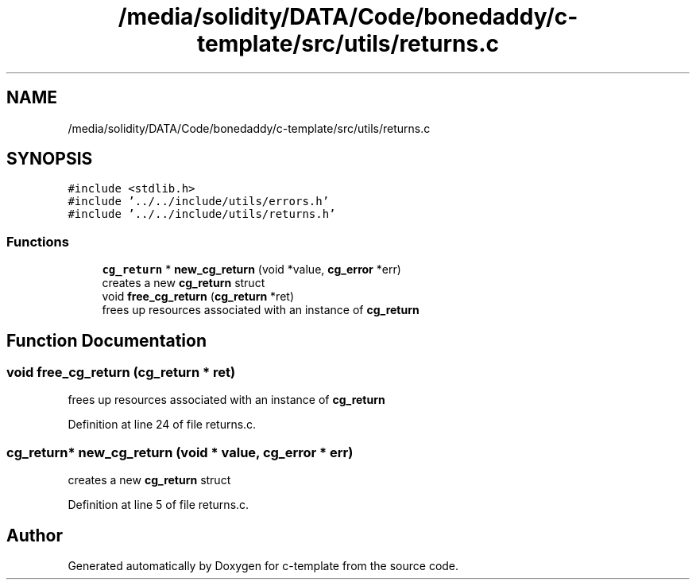 .TH "/media/solidity/DATA/Code/bonedaddy/c-template/src/utils/returns.c" 3 "Thu Jul 9 2020" "c-template" \" -*- nroff -*-
.ad l
.nh
.SH NAME
/media/solidity/DATA/Code/bonedaddy/c-template/src/utils/returns.c
.SH SYNOPSIS
.br
.PP
\fC#include <stdlib\&.h>\fP
.br
\fC#include '\&.\&./\&.\&./include/utils/errors\&.h'\fP
.br
\fC#include '\&.\&./\&.\&./include/utils/returns\&.h'\fP
.br

.SS "Functions"

.in +1c
.ti -1c
.RI "\fBcg_return\fP * \fBnew_cg_return\fP (void *value, \fBcg_error\fP *err)"
.br
.RI "creates a new \fBcg_return\fP struct "
.ti -1c
.RI "void \fBfree_cg_return\fP (\fBcg_return\fP *ret)"
.br
.RI "frees up resources associated with an instance of \fBcg_return\fP "
.in -1c
.SH "Function Documentation"
.PP 
.SS "void free_cg_return (\fBcg_return\fP * ret)"

.PP
frees up resources associated with an instance of \fBcg_return\fP 
.PP
Definition at line 24 of file returns\&.c\&.
.SS "\fBcg_return\fP* new_cg_return (void * value, \fBcg_error\fP * err)"

.PP
creates a new \fBcg_return\fP struct 
.PP
Definition at line 5 of file returns\&.c\&.
.SH "Author"
.PP 
Generated automatically by Doxygen for c-template from the source code\&.
